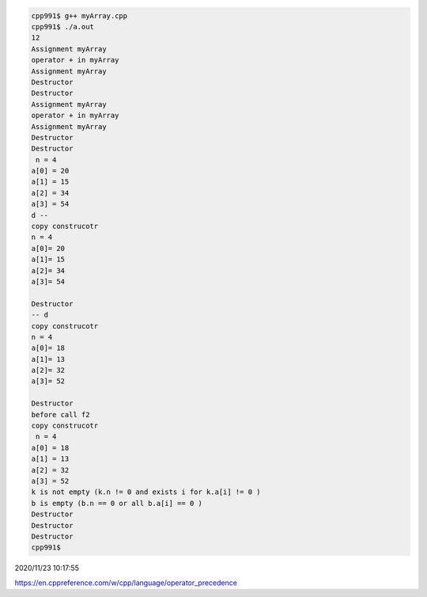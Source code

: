 
.. code:: sh

  cpp991$ g++ myArray.cpp 
  cpp991$ ./a.out
  12
  Assignment myArray
  operator + in myArray
  Assignment myArray
  Destructor
  Destructor
  Assignment myArray
  operator + in myArray
  Assignment myArray
  Destructor
  Destructor
   n = 4
  a[0] = 20
  a[1] = 15
  a[2] = 34
  a[3] = 54
  d -- 
  copy construcotr
  n = 4
  a[0]= 20
  a[1]= 15
  a[2]= 34
  a[3]= 54

  Destructor
  -- d 
  copy construcotr
  n = 4
  a[0]= 18
  a[1]= 13
  a[2]= 32
  a[3]= 52

  Destructor
  before call f2
  copy construcotr
   n = 4
  a[0] = 18
  a[1] = 13
  a[2] = 32
  a[3] = 52
  k is not empty (k.n != 0 and exists i for k.a[i] != 0 ) 
  b is empty (b.n == 0 or all b.a[i] == 0 ) 
  Destructor
  Destructor
  Destructor
  cpp991$ 



2020/11/23 10:17:55

https://en.cppreference.com/w/cpp/language/operator_precedence

